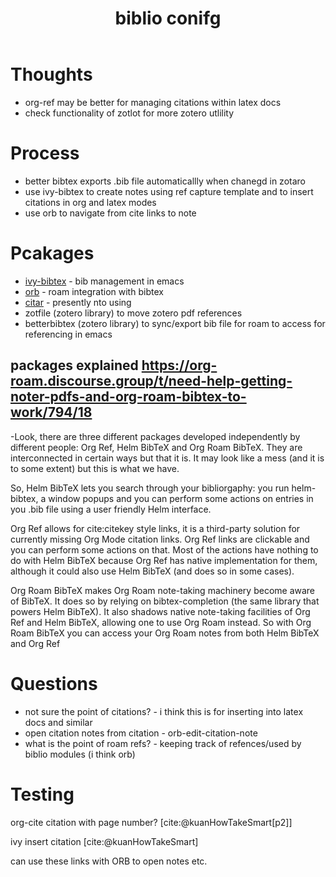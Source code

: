 :PROPERTIES:
:ID:       e5d9f775-e431-42cc-a512-13b7997ae0c9
:END:
#+title: biblio conifg
#+filetags: :zotaro:biblio:emacs:masc:

* Thoughts
- org-ref may be better for managing citations within latex docs
- check functionality of zotlot for more zotero utlility

* Process
- better bibtex exports .bib file automaticallly when chanegd in zotaro
- use ivy-bibtex to create notes using ref capture template and to insert citations in org and latex modes
- use orb to navigate from cite links to note

* Pcakages
- [[id:64b4de03-118d-42ef-a023-06eb566c1ec4][ivy-bibtex]] - bib management in emacs
- [[id:f5f5e1ed-a515-4df8-894a-02d51978cefb][orb]] - roam integration with bibtex
- [[id:db06003b-21f5-453c-860e-aa96872fd41e][citar]] - presently nto using
- zotfile (zotero library) to move zotero pdf references
- betterbibtex (zotero library) to sync/export bib file for roam to access for referencing in emacs

** packages explained https://org-roam.discourse.group/t/need-help-getting-noter-pdfs-and-org-roam-bibtex-to-work/794/18
-Look, there are three different packages developed independently by different people: Org Ref, Helm BibTeX and Org Roam BibTeX. They are interconnected in certain ways but that it is. It may look like a mess (and it is to some extent) but this is what we have.

So, Helm BibTeX lets you search through your bibliorgaphy: you run helm-bibtex, a window popups and you can perform some actions on entries in you .bib file using a user friendly Helm interface.

Org Ref allows for cite:citekey style links, it is a third-party solution for currently missing Org Mode citation links. Org Ref links are clickable and you can perform some actions on that. Most of the actions have nothing to do with Helm BibTeX because Org Ref has native implementation for them, although it could also use Helm BibTeX (and does so in some cases).

Org Roam BibTeX makes Org Roam note-taking machinery become aware of BibTeX. It does so by relying on bibtex-completion (the same library that powers Helm BibTeX). It also shadows native note-taking facilities of Org Ref and Helm BibTeX, allowing one to use Org Roam instead. So with Org Roam BibTeX you can access your Org Roam notes from both Helm BibTeX and Org Ref

* Questions
- not sure the point of citations? - i think this is for inserting into latex docs and similar
- open citation notes from citation - orb-edit-citation-note
- what is the point of roam refs? - keeping track of refences/used by biblio modules (i think orb)

  
* Testing
org-cite citation with page number?
[cite:@kuanHowTakeSmart[p2]]

ivy insert citation
[cite:@kuanHowTakeSmart]

can use these links with ORB to open notes etc.
